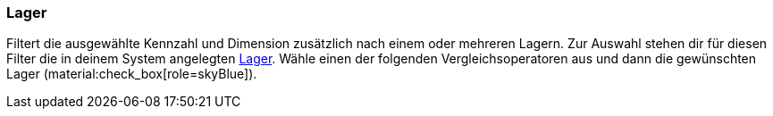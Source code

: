 === Lager

Filtert die ausgewählte Kennzahl und Dimension zusätzlich nach einem oder mehreren Lagern.
Zur Auswahl stehen dir für diesen Filter die in deinem System angelegten xref:warenwirtschaft:lager-einrichten.adoc#[Lager].
Wähle einen der folgenden Vergleichsoperatoren aus und dann die gewünschten Lager (material:check_box[role=skyBlue]).
